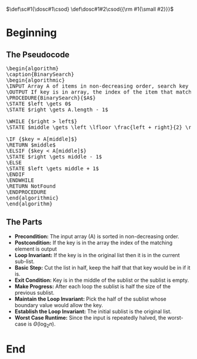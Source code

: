 #+BEGIN_COMMENT
.. title: Binary Search
.. slug: binary-search
.. date: 2022-01-14 16:22:42 UTC-08:00
.. tags: search,divide-and-conquer,algorithms
.. category: Algorithms
.. link: 
.. description: A look at the Binary Search algorithm.
.. type: text
.. has_pseudocode: yessir
#+END_COMMENT
#+OPTIONS: ^:{}
#+TOC: headlines 3
#+PROPERTY: header-args :session ~/.local/share/jupyter/runtime/kernel-1f2af69e-eef3-484d-977a-b73f728fe041-ssh.json
#+BEGIN_SRC python :results none :exports none
%load_ext autoreload
%autoreload 2
#+END_SRC
#+begin_comment
Adding a SmallCaps command.
From https://stackoverflow.com/questions/11576237/mathjax-textsc
#+end_comment
\(\def\sc#1{\dosc#1\csod} \def\dosc#1#2\csod{{\rm #1{\small #2}}}\)
* Beginning
** The Pseudocode
#+begin_export html
<pre id="binarysearch" style="display:hidden;">
\begin{algorithm}
\caption{BinarySearch}
\begin{algorithmic}
\INPUT Array A of items in non-decreasing order, search key
\OUTPUT If key is in array, the index of the item that matches
\PROCEDURE{BinarySearch}{$A$}
\STATE $left \gets 0$
\STATE $right \gets A.length - 1$

\WHILE {$right > left$}
\STATE $middle \gets \left \lfloor \frac{left + right}{2} \right \rfloor$

\IF {$key = A[middle]$}
\RETURN $middle$
\ELSIF {$key < A[middle]$}
\STATE $right \gets middle - 1$
\ELSE
\STATE $left \gets middle + 1$
\ENDIF
\ENDWHILE
\RETURN NotFound
\ENDPROCEDURE
\end{algorithmic}
\end{algorithm}
</pre>
#+end_export
** The Parts
   - **Precondition:** The input array (A) is sorted in non-decreasing order.
   - **Postcondition:** If the key is in the array the index of the matching element is output
   - **Loop Invariant:** If the key is in the original list then it is in the current sub-list.
   - **Basic Step:** Cut the list in half, keep the half that that key would be in if it is.
   - **Exit Condition:** Key is in the middle of the sublist or the sublist is empty.
   - **Make Progress:** After each loop the sublist is half the size of the previous sublist.
   - **Maintain the Loop Invariant:** Pick the half of the sublist whose boundary value would allow the key.
   - **Establish the Loop Invariant:** The initial sublist is the original list.
   - **Worst Case Runtime:** Since the input is repeatedly halved, the worst-case is \(\Theta(\log_{2} n)\).
* End

#+begin_export html
<script>
window.addEventListener('load', function () {
    pseudocode.renderElement(document.getElementById("binarysearch"));
});
</script>
#+end_export
